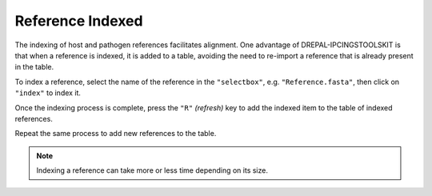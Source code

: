 
Reference Indexed
==================

The indexing of host and pathogen references facilitates alignment. One advantage of DREPAL-IPCINGSTOOLSKIT is that when a reference is indexed, it is added to a table, avoiding the need to re-import a reference that is already present in the table.

To index a reference, select the name of the reference in the ``"selectbox"``, e.g. ``"Reference.fasta"``, then click on ``"index"`` to index it.

.. image:: Images/indexingsuccess.png
  :alt: Indexing
  
Once the indexing process is complete, press the ``"R"`` *(refresh)* key to add the indexed item to the table of indexed references. 

.. image:: Images/refreshtable.png
  :alt: Index tables
  
  
  
Repeat the same process to add new references to the table.
  
.. image:: Images/listofrefindexed.png
  :alt: Tables all references
  
.. note::
  Indexing a reference can take more or less time depending on its size.
